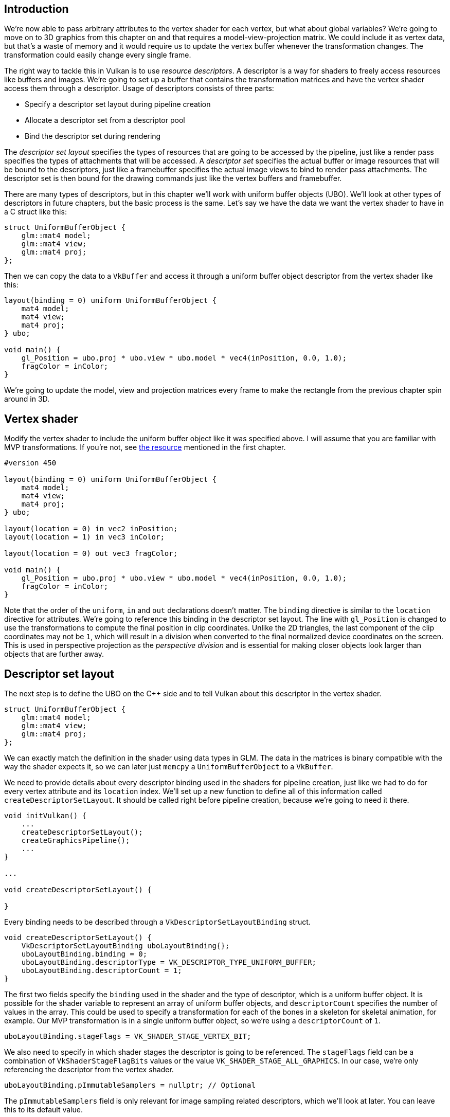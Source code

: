 :pp: {plus}{plus}

== Introduction

We're now able to pass arbitrary attributes to the vertex shader for each vertex, but what about global variables?
We're going to move on to 3D graphics from this chapter on and that requires a model-view-projection matrix.
We could include it as vertex data, but that's a waste of memory and it would require us to update the vertex buffer whenever the transformation changes.
The transformation could easily change every single frame.

The right way to tackle this in Vulkan is to use _resource descriptors_.
A descriptor is a way for shaders to freely access resources like buffers and images.
We're going to set up a buffer that contains the transformation matrices and have the vertex shader access them through a descriptor.
Usage of descriptors consists of three parts:

* Specify a descriptor set layout during pipeline creation
* Allocate a descriptor set from a descriptor pool
* Bind the descriptor set during rendering

The _descriptor set layout_ specifies the types of resources that are going to be accessed by the pipeline, just like a render pass specifies the types of attachments that will be accessed.
A _descriptor set_ specifies the actual buffer or image resources that will be bound to the descriptors, just like a framebuffer specifies the actual image views to bind to render pass attachments.
The descriptor set is then bound for the drawing commands just like the vertex buffers and framebuffer.

There are many types of descriptors, but in this chapter we'll work with uniform buffer objects (UBO).
We'll look at other types of descriptors in future chapters, but the basic process is the same.
Let's say we have the data we want the vertex shader to have in a C struct like this:

[,c++]
----
struct UniformBufferObject {
    glm::mat4 model;
    glm::mat4 view;
    glm::mat4 proj;
};
----

Then we can copy the data to a `VkBuffer` and access it through a uniform buffer object descriptor from the vertex shader like this:

[,glsl]
----
layout(binding = 0) uniform UniformBufferObject {
    mat4 model;
    mat4 view;
    mat4 proj;
} ubo;

void main() {
    gl_Position = ubo.proj * ubo.view * ubo.model * vec4(inPosition, 0.0, 1.0);
    fragColor = inColor;
}
----

We're going to update the model, view and projection matrices every frame to make the rectangle from the previous chapter spin around in 3D.

== Vertex shader

Modify the vertex shader to include the uniform buffer object like it was specified above.
I will assume that you are familiar with MVP transformations.
If you're not, see https://www.opengl-tutorial.org/beginners-tutorials/tutorial-3-matrices/[the resource] mentioned in the first chapter.

[,glsl]
----
#version 450

layout(binding = 0) uniform UniformBufferObject {
    mat4 model;
    mat4 view;
    mat4 proj;
} ubo;

layout(location = 0) in vec2 inPosition;
layout(location = 1) in vec3 inColor;

layout(location = 0) out vec3 fragColor;

void main() {
    gl_Position = ubo.proj * ubo.view * ubo.model * vec4(inPosition, 0.0, 1.0);
    fragColor = inColor;
}
----

Note that the order of the `uniform`, `in` and `out` declarations doesn't matter.
The `binding` directive is similar to the `location` directive for attributes.
We're going to reference this binding in the descriptor set layout.
The line with `gl_Position` is changed to use the transformations to compute the final position in clip coordinates.
Unlike the 2D triangles, the last component of the clip coordinates may not be `1`, which will result in a division when converted to the final normalized device coordinates on the screen.
This is used in perspective projection as the _perspective division_ and is essential for making closer objects look larger than objects that are further away.

== Descriptor set layout

The next step is to define the UBO on the C{pp} side and to tell Vulkan about this descriptor in the vertex shader.

[,c++]
----
struct UniformBufferObject {
    glm::mat4 model;
    glm::mat4 view;
    glm::mat4 proj;
};
----

We can exactly match the definition in the shader using data types in GLM.
The data in the matrices is binary compatible with the way the shader expects it, so we can later just `memcpy` a `UniformBufferObject` to a `VkBuffer`.

We need to provide details about every descriptor binding used in the shaders for pipeline creation, just like we had to do for every vertex attribute and its `location` index.
We'll set up a new function to define all of this information called `createDescriptorSetLayout`.
It should be called right before pipeline creation, because we're going to need it there.

[,c++]
----
void initVulkan() {
    ...
    createDescriptorSetLayout();
    createGraphicsPipeline();
    ...
}

...

void createDescriptorSetLayout() {

}
----

Every binding needs to be described through a `VkDescriptorSetLayoutBinding` struct.

[,c++]
----
void createDescriptorSetLayout() {
    VkDescriptorSetLayoutBinding uboLayoutBinding{};
    uboLayoutBinding.binding = 0;
    uboLayoutBinding.descriptorType = VK_DESCRIPTOR_TYPE_UNIFORM_BUFFER;
    uboLayoutBinding.descriptorCount = 1;
}
----

The first two fields specify the `binding` used in the shader and the type of descriptor, which is a uniform buffer object.
It is possible for the shader variable to represent an array of uniform buffer objects, and `descriptorCount` specifies the number of values in the array.
This could be used to specify a transformation for each of the bones in a skeleton for skeletal animation, for example.
Our MVP transformation is in a single uniform buffer object, so we're using a `descriptorCount` of `1`.

[,c++]
----
uboLayoutBinding.stageFlags = VK_SHADER_STAGE_VERTEX_BIT;
----

We also need to specify in which shader stages the descriptor is going to be referenced.
The `stageFlags` field can be a combination of `VkShaderStageFlagBits` values or the value `VK_SHADER_STAGE_ALL_GRAPHICS`.
In our case, we're only referencing the descriptor from the vertex shader.

[,c++]
----
uboLayoutBinding.pImmutableSamplers = nullptr; // Optional
----

The `pImmutableSamplers` field is only relevant for image sampling related descriptors, which we'll look at later.
You can leave this to its default value.

All of the descriptor bindings are combined into a single `VkDescriptorSetLayout` object.
Define a new class member above `pipelineLayout`:

[,c++]
----
VkDescriptorSetLayout descriptorSetLayout;
VkPipelineLayout pipelineLayout;
----

We can then create it using `vkCreateDescriptorSetLayout`.
This function accepts a simple `VkDescriptorSetLayoutCreateInfo` with the array of bindings:

[,c++]
----
VkDescriptorSetLayoutCreateInfo layoutInfo{};
layoutInfo.sType = VK_STRUCTURE_TYPE_DESCRIPTOR_SET_LAYOUT_CREATE_INFO;
layoutInfo.bindingCount = 1;
layoutInfo.pBindings = &uboLayoutBinding;

if (vkCreateDescriptorSetLayout(device, &layoutInfo, nullptr, &descriptorSetLayout) != VK_SUCCESS) {
    throw std::runtime_error("failed to create descriptor set layout!");
}
----

We need to specify the descriptor set layout during pipeline creation to tell Vulkan which descriptors the shaders will be using.
Descriptor set layouts are specified in the pipeline layout object.
Modify the `VkPipelineLayoutCreateInfo` to reference the layout object:

[,c++]
----
VkPipelineLayoutCreateInfo pipelineLayoutInfo{};
pipelineLayoutInfo.sType = VK_STRUCTURE_TYPE_PIPELINE_LAYOUT_CREATE_INFO;
pipelineLayoutInfo.setLayoutCount = 1;
pipelineLayoutInfo.pSetLayouts = &descriptorSetLayout;
----

You may be wondering why it's possible to specify multiple descriptor set layouts here, because a single one already includes all of the bindings.
We'll get back to that in the next chapter, where we'll look into descriptor pools and descriptor sets.

The descriptor set layout should stick around while we may create new graphics pipelines i.e.
until the program ends:

[,c++]
----
void cleanup() {
    cleanupSwapChain();

    vkDestroyDescriptorSetLayout(device, descriptorSetLayout, nullptr);

    ...
}
----

== Uniform buffer

In the next chapter we'll specify the buffer that contains the UBO data for the shader, but we need to create this buffer first.
We're going to copy new data to the uniform buffer every frame, so it doesn't really make any sense to have a staging buffer.
It would just add extra overhead in this case and likely degrade performance instead of improving it.

We should have multiple buffers, because multiple frames may be in flight at the same time and we don't want to update the buffer in preparation of the next frame while a previous one is still reading from it!
Thus, we need to have as many uniform buffers as we have frames in flight, and write to a uniform buffer that is not currently being read by the GPU.

To that end, add new class members for `uniformBuffers`, and `uniformBuffersMemory`:

[,c++]
----
VkBuffer indexBuffer;
VkDeviceMemory indexBufferMemory;

std::vector<VkBuffer> uniformBuffers;
std::vector<VkDeviceMemory> uniformBuffersMemory;
std::vector<void*> uniformBuffersMapped;
----

Similarly, create a new function `createUniformBuffers` that is called after `createIndexBuffer` and allocates the buffers:

[,c++]
----
void initVulkan() {
    ...
    createVertexBuffer();
    createIndexBuffer();
    createUniformBuffers();
    ...
}

...

void createUniformBuffers() {
    VkDeviceSize bufferSize = sizeof(UniformBufferObject);

    uniformBuffers.resize(MAX_FRAMES_IN_FLIGHT);
    uniformBuffersMemory.resize(MAX_FRAMES_IN_FLIGHT);
    uniformBuffersMapped.resize(MAX_FRAMES_IN_FLIGHT);

    for (size_t i = 0; i < MAX_FRAMES_IN_FLIGHT; i++) {
        createBuffer(bufferSize, VK_BUFFER_USAGE_UNIFORM_BUFFER_BIT, VK_MEMORY_PROPERTY_HOST_VISIBLE_BIT | VK_MEMORY_PROPERTY_HOST_COHERENT_BIT, uniformBuffers[i], uniformBuffersMemory[i]);

        vkMapMemory(device, uniformBuffersMemory[i], 0, bufferSize, 0, &uniformBuffersMapped[i]);
    }
}
----

We map the buffer right after creation using `vkMapMemory` to get a pointer to which we can write the data later on.
The buffer stays mapped to this pointer for the application's whole lifetime.
This technique is called *"persistent mapping"* and works on all Vulkan implementations.
Not having to map the buffer every time we need to update it increases performances, as mapping is not free.

The uniform data will be used for all draw calls, so the buffer containing it should only be destroyed when we stop rendering.

[,c++]
----
void cleanup() {
    ...

    for (size_t i = 0; i < MAX_FRAMES_IN_FLIGHT; i++) {
        vkDestroyBuffer(device, uniformBuffers[i], nullptr);
        vkFreeMemory(device, uniformBuffersMemory[i], nullptr);
    }

    vkDestroyDescriptorSetLayout(device, descriptorSetLayout, nullptr);

    ...

}
----

== Updating uniform data

Create a new function `updateUniformBuffer` and add a call to it from the `drawFrame` function before submitting the next frame:

[,c++]
----
void drawFrame() {
    ...

    updateUniformBuffer(currentFrame);

    ...

    VkSubmitInfo submitInfo{};
    submitInfo.sType = VK_STRUCTURE_TYPE_SUBMIT_INFO;

    ...
}

...

void updateUniformBuffer(uint32_t currentImage) {

}
----

This function will generate a new transformation every frame to make the geometry spin around.
We need to include two new headers to implement this functionality:

[,c++]
----
#define GLM_FORCE_RADIANS
#include <glm/glm.hpp>
#include <glm/gtc/matrix_transform.hpp>

#include <chrono>
----

The `glm/gtc/matrix_transform.hpp` header exposes functions that can be used to generate model transformations like `glm::rotate`, view transformations like `glm::lookAt` and projection transformations like `glm::perspective`.
The `GLM_FORCE_RADIANS` definition is necessary to make sure that functions like `glm::rotate` use radians as arguments, to avoid any possible confusion.

The `chrono` standard library header exposes functions to do precise timekeeping.
We'll use this to make sure that the geometry rotates 90 degrees per second regardless of frame rate.

[,c++]
----
void updateUniformBuffer(uint32_t currentImage) {
    static auto startTime = std::chrono::high_resolution_clock::now();

    auto currentTime = std::chrono::high_resolution_clock::now();
    float time = std::chrono::duration<float, std::chrono::seconds::period>(currentTime - startTime).count();
}
----

The `updateUniformBuffer` function will start out with some logic to calculate the time in seconds since rendering has started with floating point accuracy.

We will now define the model, view and projection transformations in the uniform buffer object.
The model rotation will be a simple rotation around the Z-axis using the `time` variable:

[,c++]
----
UniformBufferObject ubo{};
ubo.model = glm::rotate(glm::mat4(1.0f), time * glm::radians(90.0f), glm::vec3(0.0f, 0.0f, 1.0f));
----

The `glm::rotate` function takes an existing transformation, rotation angle and rotation axis as parameters.
The `glm::mat4(1.0f)` constructor returns an identity matrix.
Using a rotation angle of `time * glm::radians(90.0f)` accomplishes the purpose of rotation 90 degrees per second.

[,c++]
----
ubo.view = glm::lookAt(glm::vec3(2.0f, 2.0f, 2.0f), glm::vec3(0.0f, 0.0f, 0.0f), glm::vec3(0.0f, 0.0f, 1.0f));
----

For the view transformation I've decided to look at the geometry from above at a 45 degree angle.
The `glm::lookAt` function takes the eye position, center position and up axis as parameters.

[,c++]
----
ubo.proj = glm::perspective(glm::radians(45.0f), swapChainExtent.width / (float) swapChainExtent.height, 0.1f, 10.0f);
----

I've chosen to use a perspective projection with a 45 degree vertical field-of-view.
The other parameters are the aspect ratio, near and far view planes.
It is important to use the current swap chain extent to calculate the aspect ratio to take into account the new width and height of the window after a resize.

[,c++]
----
ubo.proj[1][1] *= -1;
----

GLM was originally designed for OpenGL, where the Y coordinate of the clip coordinates is inverted.
The easiest way to compensate for that is to flip the sign on the scaling factor of the Y axis in the projection matrix.
If you don't do this, then the image will be rendered upside down.

All of the transformations are defined now, so we can copy the data in the uniform buffer object to the current uniform buffer.
This happens in exactly the same way as we did for vertex buffers, except without a staging buffer.
As noted earlier, we only map the uniform buffer once, so we can directly write to it without having to map again:

[,c++]
----
memcpy(uniformBuffersMapped[currentImage], &ubo, sizeof(ubo));
----

Using a UBO this way is not the most efficient way to pass frequently changing values to the shader.
A more efficient way to pass a small buffer of data to shaders are _push constants_.
We may look at these in a future chapter.

In the next chapter we'll look at descriptor sets, which will actually bind the ``VkBuffer``s to the uniform buffer descriptors so that the shader can access this transformation data.

link:/attachments/22_descriptor_set_layout.cpp[C{pp} code] / link:/attachments/22_shader_ubo.vert[Vertex shader] / link:/attachments/22_shader_ubo.frag[Fragment shader]
